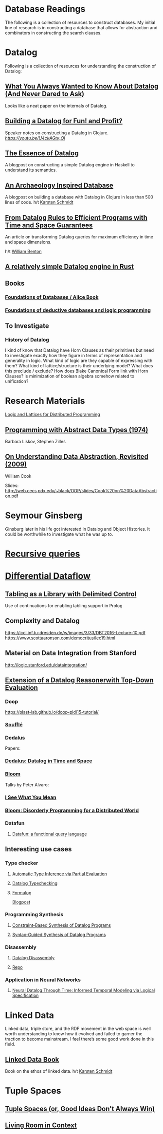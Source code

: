 * Database Readings

The following is a collection of resources to construct databases.
My initial line of research is in constructing a database that allows for abstraction and combinators in constructing the search clauses.

* Datalog

Following is a collection of resources for understanding the construction of Datalog:

** [[https://www2.cs.sfu.ca/CourseCentral/721/jim/DatalogPaper.pdf][What You Always Wanted to Know About Datalog (And Never Dared to Ask)]]
Looks like a neat paper on the internals of Datalog.

** [[https://www.arrdem.com/2018/05/17/shelving_building_a_datalog/][Building a Datalog for Fun! and Profit?]]

Speaker notes on constructing a Datalog in Clojure.
[[Video is also available.][https://youtu.be/U4ckAGtv_OI]]

** [[https://dodisturb.me/posts/2018-12-25-The-Essence-of-Datalog.html][The Essence of Datalog]]

A blogpost on constructing a simple Datalog engine in Haskell to understand its semantics.

** [[http://aosabook.org/en/500L/an-archaeology-inspired-database.html][An Archaeology Inspired Database]]
A blogpost on building a database with Datalog in Clojure in less than 500 lines of code.
h/t [[https://twitter.com/toxi][Karsten Schmidt]]

** [[https://www3.cs.stonybrook.edu/~liu/papers/Rules-TOPLAS09.pdf][From Datalog Rules to Efficient Programs with Time and Space Guarantees]]
An article on transforming Datalog queries for maximum efficiency in time and space dimensions.

h/t [[https://twitter.com/willb][William Benton]]

** [[https://github.com/frankmcsherry/blog/blob/master/posts/2018-05-19.md][A relatively simple Datalog engine in Rust]]

** Books

*** [[http://webdam.inria.fr/Alice/][Foundations of Databases / Alice Book]]
*** [[https://amzn.to/34XH0ve][Foundations of deductive databases and logic programming]]

** To Investigate

*** History of Datalog

I kind of know that Datalog have Horn Clauses as their primitives but need to investigate exactly how they figure in terms of representation and generality in logic.
What kind of logic are they capable of expressing with them?
What kind of lattice/structure is their underlying model? What does this preclude / exclude?
How does Blake Canonical Form link with Horn Clauses?
Is minimization of boolean algebra somehow related to unification?

* Research Materials
[[https://dsf.berkeley.edu/papers/socc12-blooml.pdf][Logic and Lattices for Distributed Programming]]

** [[http://web.cs.iastate.edu/~hridesh/teaching/362/07/01/papers/p50-liskov.pdf][Programming with Abstract Data Types (1974)]]
Barbara Liskov, Stephen Zilles

** [[https://www.cs.utexas.edu/~wcook/Drafts/2009/essay.pdf][On  Understanding  Data  Abstraction,  Revisited (2009)]]
William Cook

Slides: http://web.cecs.pdx.edu/~black/OOP/slides/Cook%20on%20DataAbstraction.pdf



* Seymour Ginsberg
Ginsburg later in his life got interested in Datalog and Object Histories. It could be worthwhile to investigate what he was up to.

* [[http://blogs.evergreen.edu/sosw/files/2014/04/Green-Vol5-DBS-017.pdf][Recursive queries]]

* [[https://github.com/frankmcsherry/differential-dataflow][Differential Dataflow]]

** [[https://www.ijcai.org/Proceedings/16/Papers/619.pdf][Tabling as a Library with Delimited Control]]
Use of continuations for enabling tabling support in Prolog

** Complexity and Datalog
https://iccl.inf.tu-dresden.de/w/images/3/33/DBT2016-Lecture-10.pdf
https://www.scottaaronson.com/democritus/lec19.html

** Material on Data Integration from Stanford
http://logic.stanford.edu/dataintegration/

** [[https://www.sti-innsbruck.at/sites/default/files/thesis/christoph-fuchs-thesis-final-09-2008.pdf][Extension of a Datalog Reasonerwith Top-Down Evaluation]]

*** Doop
https://plast-lab.github.io/doop-pldi15-tutorial/

*** [[https://souffle-lang.github.io/][Soufflé]]

*** Dedalus
Papers:
*** [[https://dsf.berkeley.edu/papers/datalog2011-dedalus.pdf][Dedalus: Datalog in Time and Space]]

*** [[http://bloom-lang.net/][Bloom]]

Talks by Peter Alvaro:
*** [[https://www.youtube.com/watch?v=R2Aa4PivG0g][I See What You Mean]]
*** [[https://channel9.msdn.com/Events/Lang-NEXT/Lang-NEXT-2012/Bloom-Disorderly-Programming-for-a-Distributed-World][Bloom: Disorderly Programming for a Distributed World]]

*** Datafun

**** [[https://www.youtube.com/watch?v=gC295d3V9gE][Datafun: a functional query language]]

** Interesting use cases

*** Type checker

**** [[https://users.soe.ucsc.edu/~cormac/papers/ppdp05.pdf][Automatic Type Inference via Partial Evaluation]]

**** [[https://petevilter.me/post/datalog-typechecking/][Datalog Typechecking]]

**** [[https://github.com/HarvardPL/formulog][Formulog]]
[[http://www.weaselhat.com/2020/08/07/formulog-ml-datalog-smt/][Blogpost]]

*** Programming Synthesis

**** [[http://pages.cs.wisc.edu/~aws/papers/cp17.pdf][Constraint-Based Synthesis of Datalog Programs]]

**** [[http://pages.cs.wisc.edu/~aws/papers/fse18b.pdf][Syntax-Guided Synthesis of Datalog Programs]]


*** Disassembly

**** [[https://www.usenix.org/system/files/sec20fall_flores-montoya_prepub_0.pdf][Datalog Disassembly]]
**** [[https://github.com/GrammaTech/ddisasm][Repo]]

*** Application in Neural Networks

**** [[https://arxiv.org/abs/2006.16723][Neural Datalog Through Time: Informed Temporal Modeling via Logical Specification]]

* Linked Data

Linked data, triple store, and the RDF movement in the web space is well worth understanding to know how it evolved and failed to garner the traction to become mainstream. I feel there’s some good work done in this field.

** [[http://linkeddatabook.com/editions/1.0/][Linked Data Book]]
Book on the ethos of linked data.
h/t [[https://twitter.com/toxi][Karsten Schmidt]]

* Tuple Spaces

** [[https://software-carpentry.org/blog/2011/03/tuple-spaces-or-good-ideas-dont-always-win.html][Tuple Spaces (or, Good Ideas Don't Always Win)]]

** [[https://livingroomresearch.tumblr.com/post/171022587132/living-room-in-context][Living Room in Context]]
